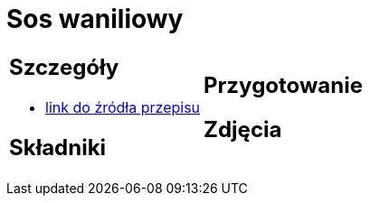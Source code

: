 = Sos waniliowy

[cols=".<a,.<a"]
[frame=none]
[grid=none]
|===
|
== Szczegóły
* https://www.oetker.pl/przepisy/r/sos-waniliowy[link do źródła przepisu]

== Składniki

|
== Przygotowanie

== Zdjęcia
|===
